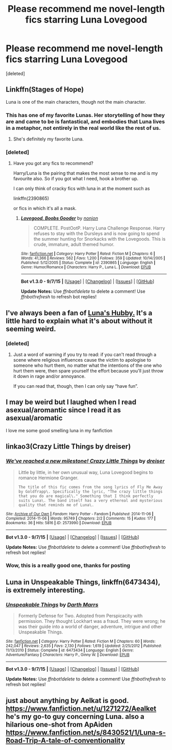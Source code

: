 #+TITLE: Please recommend me novel-length fics starring Luna Lovegood

* Please recommend me novel-length fics starring Luna Lovegood
:PROPERTIES:
:Score: 8
:DateUnix: 1450611106.0
:DateShort: 2015-Dec-20
:FlairText: Request
:END:
[deleted]


** Linkffn(Stages of Hope)

Luna is one of the main characters, though not the main character.
:PROPERTIES:
:Author: OwlPostAgain
:Score: 8
:DateUnix: 1450628571.0
:DateShort: 2015-Dec-20
:END:

*** This has one of my favorite Lunas. Her storytelling of how they are and came to be is fantastical, and embodies that Luna lives in a metaphor, not entirely in the real world like the rest of us.
:PROPERTIES:
:Author: bloopenstein
:Score: 2
:DateUnix: 1450669081.0
:DateShort: 2015-Dec-21
:END:

**** She's definitely my favorite Luna.
:PROPERTIES:
:Author: OwlPostAgain
:Score: 1
:DateUnix: 1450676293.0
:DateShort: 2015-Dec-21
:END:


*** [deleted]
:PROPERTIES:
:Score: 1
:DateUnix: 1450634439.0
:DateShort: 2015-Dec-20
:END:

**** Have you got any fics to recommend?

Harry/Luna is the pairing that makes the most sense to me and is my favourite also. So if you got what I need, hook a brother up.

I can only think of cracky fics with luna in at the moment such as

linkffn(2390865)

or fics in which it's all a mask.
:PROPERTIES:
:Author: FutureTrunks
:Score: 1
:DateUnix: 1450647162.0
:DateShort: 2015-Dec-21
:END:

***** [[http://www.fanfiction.net/s/2390865/1/][*/Lovegood, Boobs Gooder/*]] by [[https://www.fanfiction.net/u/649528/nonjon][/nonjon/]]

#+begin_quote
  COMPLETE. PostOotP. Harry Luna Challenge Response. Harry refuses to stay with the Dursleys and is now going to spend the summer hunting for Snorkacks with the Lovegoods. This is crude, immature, adult themed humor.
#+end_quote

^{/Site/: [[http://www.fanfiction.net/][fanfiction.net]] *|* /Category/: Harry Potter *|* /Rated/: Fiction M *|* /Chapters/: 6 *|* /Words/: 41,366 *|* /Reviews/: 562 *|* /Favs/: 1,200 *|* /Follows/: 359 *|* /Updated/: 10/14/2005 *|* /Published/: 5/12/2005 *|* /Status/: Complete *|* /id/: 2390865 *|* /Language/: English *|* /Genre/: Humor/Romance *|* /Characters/: Harry P., Luna L. *|* /Download/: [[http://www.p0ody-files.com/ff_to_ebook/mobile/makeEpub.php?id=2390865][EPUB]]}

--------------

*Bot v1.3.0 - 9/7/15* *|* [[[https://github.com/tusing/reddit-ffn-bot/wiki/Usage][Usage]]] | [[[https://github.com/tusing/reddit-ffn-bot/wiki/Changelog][Changelog]]] | [[[https://github.com/tusing/reddit-ffn-bot/issues/][Issues]]] | [[[https://github.com/tusing/reddit-ffn-bot/][GitHub]]]

*Update Notes:* Use /ffnbot!delete/ to delete a comment! Use /ffnbot!refresh/ to refresh bot replies!
:PROPERTIES:
:Author: FanfictionBot
:Score: 1
:DateUnix: 1450647207.0
:DateShort: 2015-Dec-21
:END:


** I've always been a fan of [[https://www.fanfiction.net/s/2919503/1/Luna-s-Hubby][Luna's Hubby.]] It's a little hard to explain what it's about without it seeming weird.
:PROPERTIES:
:Score: 3
:DateUnix: 1450641785.0
:DateShort: 2015-Dec-20
:END:

*** [deleted]
:PROPERTIES:
:Score: 1
:DateUnix: 1450644499.0
:DateShort: 2015-Dec-21
:END:

**** Just a word of warning if you try to read: if you can't read through a scene where religious influences cause the victim to apologise to someone who hurt them, no matter what the intentions of the one who hurt them were, then spare yourself the effort because you'll just throw it down in rage and/or annoyance.

If you can read that, though, then I can only say “have fun”.
:PROPERTIES:
:Author: Kazeto
:Score: 2
:DateUnix: 1450647061.0
:DateShort: 2015-Dec-21
:END:


** I may be weird but I laughed when I read asexual/aromantic since I read it as asexual/aromatic

I love me some good smelling luna in my fanfiction
:PROPERTIES:
:Author: MystycMoose
:Score: 3
:DateUnix: 1450642260.0
:DateShort: 2015-Dec-20
:END:


** linkao3(Crazy Little Things by dreiser)
:PROPERTIES:
:Author: denarii
:Score: 2
:DateUnix: 1450644627.0
:DateShort: 2015-Dec-21
:END:

*** [[http://archiveofourown.org/works/2573990][*/We've reached a new milestone! Crazy Little Things/*]] by [[http://archiveofourown.org/users/dreiser/pseuds/dreiser][/dreiser/]]

#+begin_quote
  Little by little, in her own unusual way, Luna Lovegood begins to romance Hermione Granger.

  #+begin_example
      The title of this fic comes from the song lyrics of Fly Me Away by Goldfrapp\. Specifically the lyric, "The crazy little things that you do are magical\." Something that I think perfectly suits Luna\. The band itself has a very ethereal and mysterious quality that reminds me of Luna\.
  #+end_example
#+end_quote

^{/Site/: [[http://www.archiveofourown.org/][Archive of Our Own]] *|* /Fandom/: Harry Potter - Fandom *|* /Published/: 2014-11-06 *|* /Completed/: 2014-11-06 *|* /Words/: 95749 *|* /Chapters/: 2/2 *|* /Comments/: 15 *|* /Kudos/: 177 *|* /Bookmarks/: 36 *|* /Hits/: 5816 *|* /ID/: 2573990 *|* /Download/: [[http://archiveofourown.org/][EPUB]]}

--------------

*Bot v1.3.0 - 9/7/15* *|* [[[https://github.com/tusing/reddit-ffn-bot/wiki/Usage][Usage]]] | [[[https://github.com/tusing/reddit-ffn-bot/wiki/Changelog][Changelog]]] | [[[https://github.com/tusing/reddit-ffn-bot/issues/][Issues]]] | [[[https://github.com/tusing/reddit-ffn-bot/][GitHub]]]

*Update Notes:* Use /ffnbot!delete/ to delete a comment! Use /ffnbot!refresh/ to refresh bot replies!
:PROPERTIES:
:Author: FanfictionBot
:Score: 1
:DateUnix: 1450644699.0
:DateShort: 2015-Dec-21
:END:


*** Wow, this is a really good one, thanks for posting
:PROPERTIES:
:Author: pacachan
:Score: 1
:DateUnix: 1450663198.0
:DateShort: 2015-Dec-21
:END:


** Luna in *Unspeakable Things*, linkffn(6473434), is extremely interesting.
:PROPERTIES:
:Author: InquisitorCOC
:Score: 2
:DateUnix: 1450675184.0
:DateShort: 2015-Dec-21
:END:

*** [[http://www.fanfiction.net/s/6473434/1/][*/Unspeakable Things/*]] by [[https://www.fanfiction.net/u/1229909/Darth-Marrs][/Darth Marrs/]]

#+begin_quote
  Formerly Defense for Two. Adopted from Perspicacity with permission. They thought Lockhart was a fraud. They were wrong; he was their guide into a world of danger, adventure, intrigue and other Unspeakable Things.
#+end_quote

^{/Site/: [[http://www.fanfiction.net/][fanfiction.net]] *|* /Category/: Harry Potter *|* /Rated/: Fiction M *|* /Chapters/: 60 *|* /Words/: 242,047 *|* /Reviews/: 2,635 *|* /Favs/: 2,130 *|* /Follows/: 1,619 *|* /Updated/: 2/25/2012 *|* /Published/: 11/13/2010 *|* /Status/: Complete *|* /id/: 6473434 *|* /Language/: English *|* /Genre/: Adventure/Fantasy *|* /Characters/: Harry P., Ginny W. *|* /Download/: [[http://www.p0ody-files.com/ff_to_ebook/mobile/makeEpub.php?id=6473434][EPUB]]}

--------------

*Bot v1.3.0 - 9/7/15* *|* [[[https://github.com/tusing/reddit-ffn-bot/wiki/Usage][Usage]]] | [[[https://github.com/tusing/reddit-ffn-bot/wiki/Changelog][Changelog]]] | [[[https://github.com/tusing/reddit-ffn-bot/issues/][Issues]]] | [[[https://github.com/tusing/reddit-ffn-bot/][GitHub]]]

*Update Notes:* Use /ffnbot!delete/ to delete a comment! Use /ffnbot!refresh/ to refresh bot replies!
:PROPERTIES:
:Author: FanfictionBot
:Score: 2
:DateUnix: 1450675237.0
:DateShort: 2015-Dec-21
:END:


** just about anything by Aelkat is good. [[https://www.fanfiction.net/u/1271272/Aealket]] he's my go-to guy concerning Luna. also a hilarious one-shot from ApAiden [[https://www.fanfiction.net/s/8430521/1/Luna-s-Road-Trip-A-tale-of-conventionality]]
:PROPERTIES:
:Author: 944tim
:Score: 1
:DateUnix: 1450654430.0
:DateShort: 2015-Dec-21
:END:
